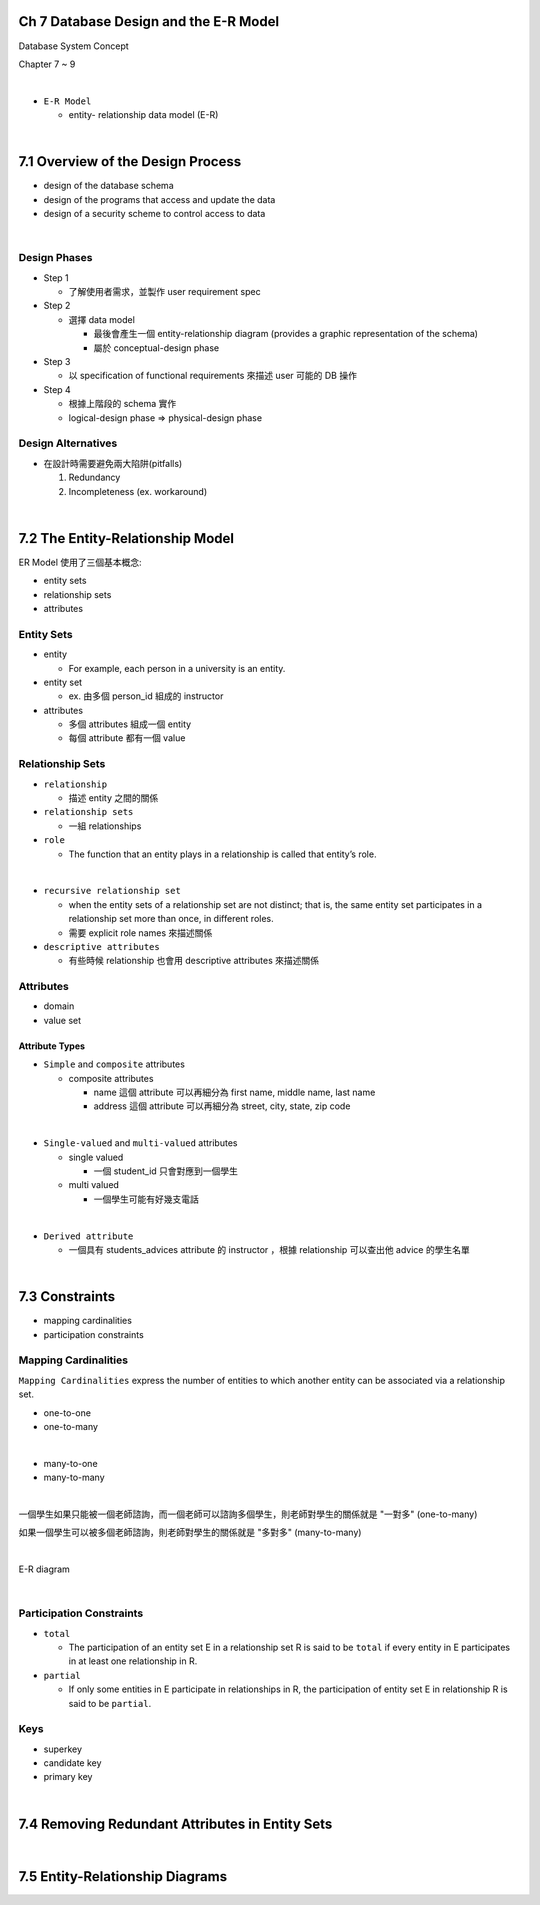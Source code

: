 Ch 7 Database Design and the E-R Model
=========================================

Database System Concept

Chapter 7 ~ 9

|


- ``E-R Model``

  - entity- relationship data model (E-R)

|

7.1 Overview of the Design Process
========================================



- design of the database schema
- design of the programs that access and update the data
- design of a security scheme to control access to data

|

Design Phases
--------------

- Step 1

  - 了解使用者需求，並製作 user requirement spec


- Step 2

  - 選擇 data model 

    - 最後會產生一個 entity-relationship diagram (provides a graphic representation of the schema)
    - 屬於 conceptual-design phase
    


- Step 3
  
  - 以 specification of functional requirements 來描述 user 可能的 DB 操作


- Step 4
  
  - 根據上階段的 schema 實作
  - logical-design phase => physical-design phase



Design Alternatives
---------------------

- 在設計時需要避免兩大陷阱(pitfalls)

  1. Redundancy
  2. Incompleteness (ex. workaround)

|

7.2 The Entity-Relationship Model
===================================

ER Model 使用了三個基本概念:

- entity sets
- relationship sets
- attributes


Entity Sets
-------------
- entity 

  - For example, each person in a university is an entity.
  
- entity set  

  - ex. 由多個 person_id 組成的 instructor

- attributes

  - 多個 attributes 組成一個 entity
  - 每個 attribute 都有一個 value




Relationship Sets
-------------------

- ``relationship``

  - 描述 entity 之間的關係

- ``relationship sets``

  - 一組 relationships

- ``role``

  - The function that an entity plays in a relationship is called that entity’s role.
|
- ``recursive relationship set``

  - when the entity sets of a relationship set are not distinct; that is, the same entity set participates in a relationship set more than once, in different roles. 
  - 需要 explicit role names 來描述關係


- ``descriptive attributes``

  - 有些時候 relationship 也會用 descriptive attributes 來描述關係


Attributes
------------

- domain
- value set


Attribute Types
+++++++++++++++++

- ``Simple`` and ``composite`` attributes

  - composite attributes
    
    - name 這個 attribute 可以再細分為 first name, middle name, last name
    - address 這個 attribute 可以再細分為 street, city, state, zip code
|
- ``Single-valued`` and ``multi-valued`` attributes

  - single valued
  
    - 一個 student_id 只會對應到一個學生
  
  - multi valued
  
    - 一個學生可能有好幾支電話
|
- ``Derived attribute``

  - 一個具有 students_advices attribute 的 instructor ，根據 relationship 可以查出他 advice 的學生名單

|

7.3 Constraints
========================================


- mapping cardinalities
- participation constraints

Mapping Cardinalities
-------------------------

``Mapping Cardinalities`` express the number of entities to which another entity can be associated via a relationship set.

- one-to-one
- one-to-many
|
- many-to-one
- many-to-many

|

一個學生如果只能被一個老師諮詢，而一個老師可以諮詢多個學生，則老師對學生的關係就是 "一對多" (one-to-many)

如果一個學生可以被多個老師諮詢，則老師對學生的關係就是 "多對多" (many-to-many)

|

E-R diagram

.. image:: https://i.imgur.com/cwsTrz5.png?1

|

Participation Constraints
--------------------------

- ``total``

  - The participation of an entity set E in a relationship set R is said to be ``total`` if every entity in E participates in at least one relationship in R.

- ``partial``

  -  If only some entities in E participate in relationships in R, the participation of entity set E in relationship R is said to be ``partial``.
  
  
Keys
------

- superkey
- candidate key
- primary key

|

7.4 Removing Redundant Attributes in Entity Sets
=====================================================



|

7.5 Entity-Relationship Diagrams
======================================================

